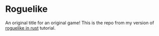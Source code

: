 * Roguelike

An original title for an original game! This is the repo from my version of [[https://bfnightly.bracketproductions.com/][roguelike in rust]] tutorial.
